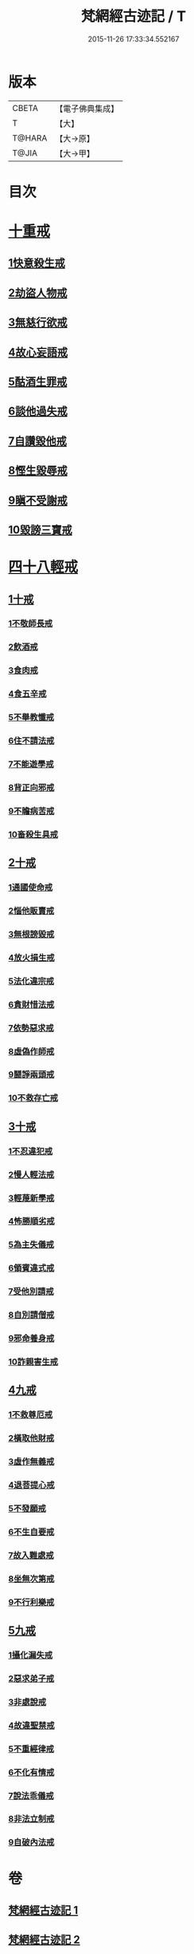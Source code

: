 #+TITLE: 梵網經古迹記 / T
#+DATE: 2015-11-26 17:33:34.552167
* 版本
 |     CBETA|【電子佛典集成】|
 |         T|【大】     |
 |    T@HARA|【大→原】   |
 |     T@JIA|【大→甲】   |

* 目次
* [[file:KR6k0083_002.txt::0703b19][十重戒]]
** [[file:KR6k0083_002.txt::0703b19][1快意殺生戒]]
** [[file:KR6k0083_002.txt::0704a13][2劫盜人物戒]]
** [[file:KR6k0083_002.txt::0705a3][3無慈行欲戒]]
** [[file:KR6k0083_002.txt::0705c18][4故心妄語戒]]
** [[file:KR6k0083_002.txt::0706a15][5酤酒生罪戒]]
** [[file:KR6k0083_002.txt::0706a23][6談他過失戒]]
** [[file:KR6k0083_002.txt::0706b29][7自讚毀他戒]]
** [[file:KR6k0083_002.txt::0706c19][8慳生毀辱戒]]
** [[file:KR6k0083_002.txt::0707b25][9瞋不受謝戒]]
** [[file:KR6k0083_002.txt::0707c27][10毀謗三寶戒]]
* [[file:KR6k0083_002.txt::0708c8][四十八輕戒]]
** [[file:KR6k0083_002.txt::0708c8][1十戒]]
*** [[file:KR6k0083_002.txt::0708c8][1不敬師長戒]]
*** [[file:KR6k0083_002.txt::0709a7][2飲酒戒]]
*** [[file:KR6k0083_002.txt::0709b4][3食肉戒]]
*** [[file:KR6k0083_002.txt::0709b25][4食五辛戒]]
*** [[file:KR6k0083_002.txt::0709c11][5不舉教懺戒]]
*** [[file:KR6k0083_002.txt::0710a3][6住不請法戒]]
*** [[file:KR6k0083_002.txt::0710a19][7不能遊學戒]]
*** [[file:KR6k0083_002.txt::0710b13][8背正向邪戒]]
*** [[file:KR6k0083_002.txt::0710b22][9不瞻病苦戒]]
*** [[file:KR6k0083_002.txt::0710c12][10畜殺生具戒]]
** [[file:KR6k0083_002.txt::0710c22][2十戒]]
*** [[file:KR6k0083_002.txt::0710c22][1通國使命戒]]
*** [[file:KR6k0083_002.txt::0710c27][2惱他販賣戒]]
*** [[file:KR6k0083_002.txt::0711a8][3無根謗毀戒]]
*** [[file:KR6k0083_002.txt::0711a27][4放火損生戒]]
*** [[file:KR6k0083_002.txt::0711b6][5法化違宗戒]]
*** [[file:KR6k0083_002.txt::0711b24][6貪財惜法戒]]
*** [[file:KR6k0083_002.txt::0711c10][7依勢惡求戒]]
*** [[file:KR6k0083_002.txt::0711c24][8虛偽作師戒]]
*** [[file:KR6k0083_002.txt::0712a2][9鬪諍兩頭戒]]
*** [[file:KR6k0083_002.txt::0712a11][10不救存亡戒]]
** [[file:KR6k0083_002.txt::0712b1][3十戒]]
*** [[file:KR6k0083_002.txt::0712b1][1不忍違犯戒]]
*** [[file:KR6k0083_002.txt::0712b17][2慢人輕法戒]]
*** [[file:KR6k0083_002.txt::0712b24][3輕蔑新學戒]]
*** [[file:KR6k0083_002.txt::0712c13][4怖勝順劣戒]]
*** [[file:KR6k0083_002.txt::0713a6][5為主失儀戒]]
*** [[file:KR6k0083_002.txt::0713a16][6領賓違式戒]]
*** [[file:KR6k0083_002.txt::0713b9][7受他別請戒]]
*** [[file:KR6k0083_002.txt::0713b21][8自別請僧戒]]
*** [[file:KR6k0083_002.txt::0713c2][9邪命養身戒]]
*** [[file:KR6k0083_002.txt::0713c13][10詐親害生戒]]
** [[file:KR6k0083_002.txt::0713c26][4九戒]]
*** [[file:KR6k0083_002.txt::0713c26][1不救尊厄戒]]
*** [[file:KR6k0083_002.txt::0714a2][2橫取他財戒]]
*** [[file:KR6k0083_002.txt::0714a11][3虛作無義戒]]
*** [[file:KR6k0083_002.txt::0714a24][4退菩提心戒]]
*** [[file:KR6k0083_002.txt::0714b19][5不發願戒]]
*** [[file:KR6k0083_002.txt::0714c1][6不生自要戒]]
*** [[file:KR6k0083_002.txt::0714c22][7故入難處戒]]
*** [[file:KR6k0083_002.txt::0715b24][8坐無次第戒]]
*** [[file:KR6k0083_002.txt::0716a3][9不行利樂戒]]
** [[file:KR6k0083_002.txt::0716a21][5九戒]]
*** [[file:KR6k0083_002.txt::0716a21][1攝化漏失戒]]
*** [[file:KR6k0083_002.txt::0716b20][2惡求弟子戒]]
*** [[file:KR6k0083_002.txt::0717a14][3非處說戒]]
*** [[file:KR6k0083_002.txt::0717b4][4故違聖禁戒]]
*** [[file:KR6k0083_002.txt::0717b12][5不重經律戒]]
*** [[file:KR6k0083_002.txt::0717b20][6不化有情戒]]
*** [[file:KR6k0083_002.txt::0717c23][7說法乖儀戒]]
*** [[file:KR6k0083_002.txt::0718a2][8非法立制戒]]
*** [[file:KR6k0083_002.txt::0718a6][9自破內法戒]]
* 卷
** [[file:KR6k0083_001.txt][梵網經古迹記 1]]
** [[file:KR6k0083_002.txt][梵網經古迹記 2]]
